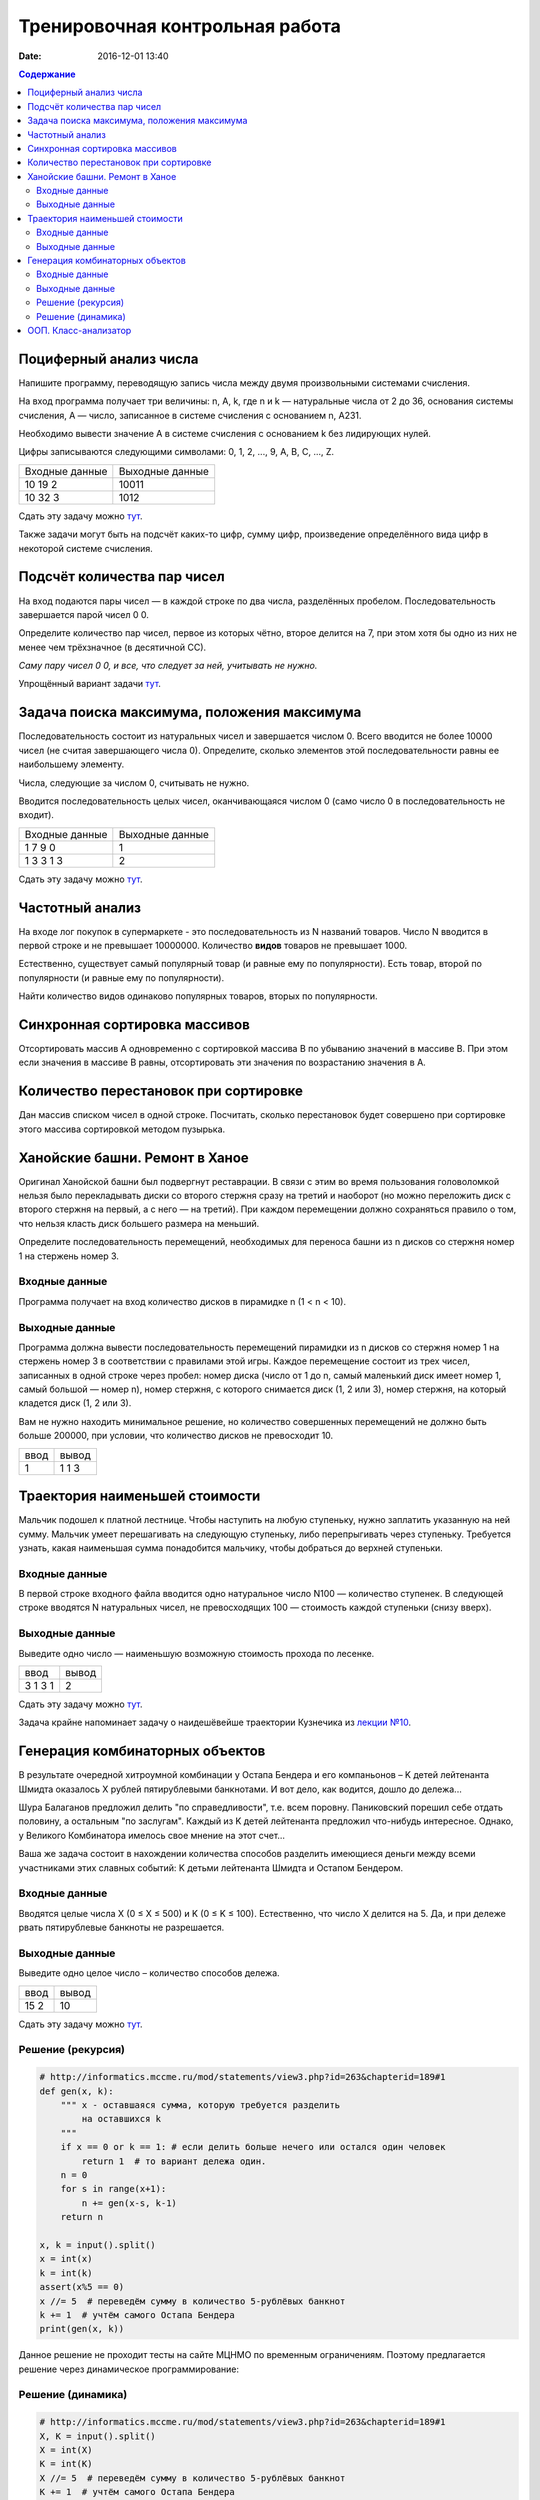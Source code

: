 Тренировочная контрольная работа
####################################

:date: 2016-12-01 13:40

.. default-role:: code
.. contents:: Содержание

Поциферный анализ числа
-----------------------

Напишите программу, переводящую запись числа между двумя произвольными системами счисления.

На вход программа получает три величины: n, A, k, где n и k — натуральные числа от 2 до 36, основания системы счисления, A — число, записанное в системе счисления с основанием n, A231.

Необходимо вывести значение A в системе счисления с основанием k без лидирующих нулей.

Цифры записываются следующими символами: 0, 1, 2, ..., 9, A, B, C, ..., Z.

+---------------+----------------+
|Входные данные | Выходные данные|
+---------------+----------------+
|10             | 10011          |
|19             |                |
|2              |                |
+---------------+----------------+
|10             | 1012           |
|32             |                |
|3              |                |
+---------------+----------------+

Сдать эту задачу можно `тут`__.

.. __ : http://informatics.mccme.ru/mod/statements/view3.php?id=595&chapterid=749

Также задачи могут быть на подсчёт каких-то цифр, сумму цифр, произведение определённого вида цифр в некоторой системе счисления.


Подсчёт количества пар чисел
----------------------------

На вход подаются пары чисел — в каждой строке по два числа, разделённых пробелом.
Последовательность завершается парой чисел 0 0.

Определите количество пар чисел, первое из которых чётно, второе делится на 7, при этом хотя бы одно из них не менее чем трёхзначное (в десятичной СС).

*Саму пару чисел 0 0, и все, что следует за ней, учитывать не нужно.*

Упрощённый вариант задачи `тут`__.

.. __ : http://informatics.mccme.ru/mod/statements/view3.php?id=2585&chapterid=3067


Задача поиска максимума, положения максимума
--------------------------------------------

Последовательность состоит из натуральных чисел и завершается числом 0. Всего вводится не более 10000 чисел (не считая завершающего числа 0). Определите, сколько элементов этой последовательности равны ее наибольшему элементу.

Числа, следующие за числом 0, считывать не нужно.

Вводится последовательность целых чисел, оканчивающаяся числом 0 (само число 0 в последовательность не входит).

+---------------+----------------+
|Входные данные | Выходные данные|
+---------------+----------------+
|1              | 1              |
|7              |                |
|9              |                |
|0              |                |
+---------------+----------------+
|1              | 2              |
|3              |                |
|3              |                |
|1              |                |
|3              |                |
+---------------+----------------+

Сдать эту задачу можно `тут`__.

.. __ : http://informatics.mccme.ru/mod/statements/view3.php?id=2585&chapterid=3072


Частотный анализ
----------------

На входе лог покупок в супермаркете - это последовательность из N названий товаров.
Число N вводится в первой строке и не превышает 10000000.
Количество **видов** товаров не превышает 1000.

Естественно, существует самый популярный товар (и равные ему по популярности).
Есть товар, второй по популярности (и равные ему по популярности).

Найти количество видов одинаково популярных товаров, вторых по популярности.


Синхронная сортировка массивов
------------------------------

Отсортировать массив А одновременно с сортировкой массива B по убыванию значений в массиве B.
При этом если значения в массиве B равны, отсортировать эти значения по возрастанию значения в A.


Количество перестановок при сортировке
--------------------------------------

Дан массив списком чисел в одной строке.
Посчитать, сколько перестановок будет совершено при сортировке этого массива сортировкой методом пузырька.


Ханойские башни. Ремонт в Ханое
-------------------------------

Оригинал Ханойской башни был подвергнут реставрации. В связи с этим во время пользования головоломкой нельзя было перекладывать диски со второго стержня сразу на третий и наоборот (но можно переложить диск с второго стержня на первый, а с него — на третий). При каждом перемещении должно сохраняться правило о том, что нельзя класть диск большего размера на меньший.

Определите последовательность перемещений, необходимых для переноса башни из n дисков со стержня номер 1 на стержень номер 3.

Входные данные
++++++++++++++

Программа получает на вход количество дисков в пирамидке n (1 < n < 10).

Выходные данные
+++++++++++++++

Программа должна вывести последовательность перемещений пирамидки из n дисков со стержня номер 1 на стержень номер 3 в соответствии с правилами этой игры. Каждое перемещение состоит из трех чисел, записанных в одной строке через пробел: номер диска (число от 1 до n, самый маленький диск имеет номер 1, самый большой — номер n), номер стержня, с которого снимается диск (1, 2 или 3), номер стержня, на который кладется диск (1, 2 или 3).

Вам не нужно находить минимальное решение, но количество совершенных перемещений не должно быть больше 200000, при условии, что количество дисков не превосходит 10.

+-----+-------+
|ввод |вывод  |
+-----+-------+
| 1   | 1 1 3 |
+-----+-------+



Траектория наименьшей стоимости
-------------------------------

.. image:: http://informatics.mccme.ru/moodle_probpics/915/915.PNG

Мальчик подошел к платной лестнице. Чтобы наступить на любую ступеньку, нужно заплатить указанную на ней сумму. Мальчик умеет перешагивать на следующую ступеньку, либо перепрыгивать через ступеньку. Требуется узнать, какая наименьшая сумма понадобится мальчику, чтобы добраться до верхней ступеньки.

Входные данные
++++++++++++++

В первой строке входного файла вводится одно натуральное число N100 — количество ступенек.
В следующей строке вводятся N натуральных чисел, не превосходящих 100 — стоимость каждой ступеньки (снизу вверх).

Выходные данные
+++++++++++++++

Выведите одно число — наименьшую возможную стоимость прохода по лесенке.

+-------+-------+
|ввод   |вывод  |
+-------+-------+
| 3     | 2     |
| 1 3 1 |       |
+-------+-------+

Сдать эту задачу можно `тут`__.

.. __ : http://informatics.mccme.ru/mod/statements/view3.php?id=654&chapterid=915

Задача крайне напоминает задачу о наидешёвейше траектории Кузнечика из `лекции №10`__.

.. __ : https://youtu.be/krwFyCHYz8I?t=15m21s

Генерация комбинаторных объектов
--------------------------------

В результате очередной хитроумной комбинации у Остапа Бендера и его компаньонов – K детей лейтенанта Шмидта оказалось X рублей пятирублевыми банкнотами. И вот дело, как водится, дошло до дележа...

Шура Балаганов предложил делить "по справедливости", т.е. всем поровну. Паниковский порешил себе отдать половину, а остальным "по заслугам". Каждый из K детей лейтенанта предложил что-нибудь интересное. Однако, у Великого Комбинатора имелось свое мнение на этот счет...

Ваша же задача состоит в нахождении количества способов разделить имеющиеся деньги между всеми участниками этих славных событий: K детьми лейтенанта Шмидта и Остапом Бендером.

Входные данные
++++++++++++++

Вводятся целые числа X (0 ≤ X ≤ 500) и K (0 ≤ K ≤ 100). Естественно, что число X делится на 5. Да, и при дележе рвать пятирублевые банкноты не разрешается.

Выходные данные
+++++++++++++++

Выведите одно целое число – количество способов дележа.

+-------+-------+
|ввод   |вывод  |
+-------+-------+
| 15 2  | 10    |
+-------+-------+

Сдать эту задачу можно `тут`__.

.. __ : http://informatics.mccme.ru/mod/statements/view3.php?id=263&chapterid=189

Решение (рекурсия)
++++++++++++++++++

.. code-block:: python

    # http://informatics.mccme.ru/mod/statements/view3.php?id=263&chapterid=189#1
    def gen(x, k):
        """ x - оставшаяся сумма, которую требуется разделить
            на оставшихся k
        """
        if x == 0 or k == 1: # если делить больше нечего или остался один человек
            return 1  # то вариант дележа один.
        n = 0
        for s in range(x+1):        
            n += gen(x-s, k-1)
        return n

    x, k = input().split()
    x = int(x)
    k = int(k)
    assert(x%5 == 0)
    x //= 5  # переведём сумму в количество 5-рублёвых банкнот
    k += 1  # учтём самого Остапа Бендера
    print(gen(x, k))

Данное решение не проходит тесты на сайте МЦНМО по временным ограничениям.
Поэтому предлагается решение через динамическое программирование:

Решение (динамика)
++++++++++++++++++

.. code-block:: python

    # http://informatics.mccme.ru/mod/statements/view3.php?id=263&chapterid=189#1
    X, K = input().split()
    X = int(X)
    K = int(K)
    X //= 5  # переведём сумму в количество 5-рублёвых банкнот
    K += 1  # учтём самого Остапа Бендера

    # S[k][x] - количество способов разделить x банкнот на k участников
    # начально: если делить 0 банкнот или остался один человек, то 1 способ дележа
    S = [[1]*(X+1) for i in range(K+1)]
    for k in range(2, K+1):
        for x in range(1, X+1):
            S[k][x] = S[k-1][x] + S[k][x-1]
    print(S[K][X])

Автор решений - Т.Ф. Хирьянов.

ООП. Класс-анализатор
---------------------

Создать класс, который инкапсулирует список строк - скобочную последовательность, позволяет дополнять её очередной скобкой, а также в любой момент проверить её корректность или вывести текущую последовательность на экран.